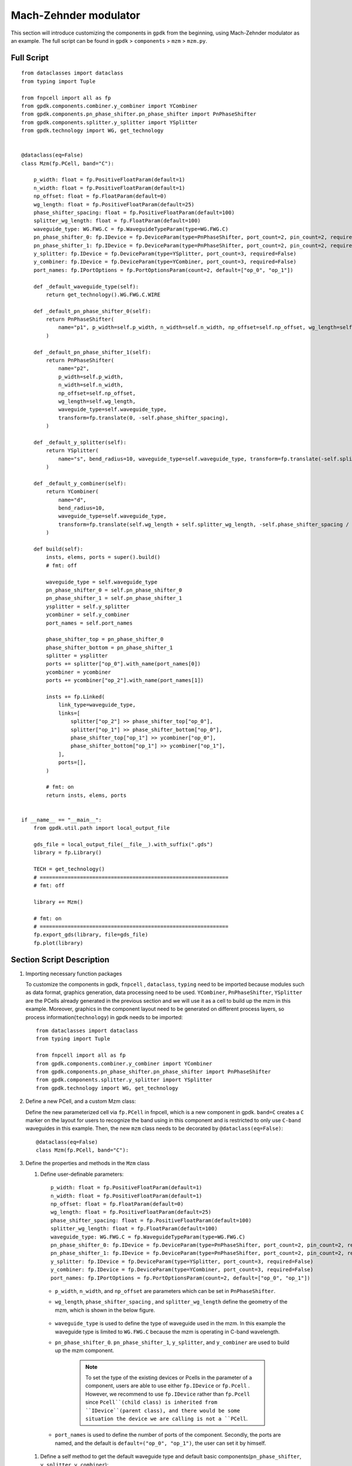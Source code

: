 Mach-Zehnder modulator
^^^^^^^^^^^^^^^^^^^^^^^^^^^^^^^

This section will introduce customizing the components in ``gpdk`` from the beginning, using Mach-Zehnder modulator as an example. The full script can be found in ``gpdk`` > ``components`` > ``mzm`` > ``mzm.py``.

Full Script
================
::

        from dataclasses import dataclass
        from typing import Tuple

        from fnpcell import all as fp
        from gpdk.components.combiner.y_combiner import YCombiner
        from gpdk.components.pn_phase_shifter.pn_phase_shifter import PnPhaseShifter
        from gpdk.components.splitter.y_splitter import YSplitter
        from gpdk.technology import WG, get_technology


        @dataclass(eq=False)
        class Mzm(fp.PCell, band="C"):

            p_width: float = fp.PositiveFloatParam(default=1)
            n_width: float = fp.PositiveFloatParam(default=1)
            np_offset: float = fp.FloatParam(default=0)
            wg_length: float = fp.PositiveFloatParam(default=25)
            phase_shifter_spacing: float = fp.PositiveFloatParam(default=100)
            splitter_wg_length: float = fp.FloatParam(default=100)
            waveguide_type: WG.FWG.C = fp.WaveguideTypeParam(type=WG.FWG.C)
            pn_phase_shifter_0: fp.IDevice = fp.DeviceParam(type=PnPhaseShifter, port_count=2, pin_count=2, required=False)
            pn_phase_shifter_1: fp.IDevice = fp.DeviceParam(type=PnPhaseShifter, port_count=2, pin_count=2, required=False)
            y_splitter: fp.IDevice = fp.DeviceParam(type=YSplitter, port_count=3, required=False)
            y_combiner: fp.IDevice = fp.DeviceParam(type=YCombiner, port_count=3, required=False)
            port_names: fp.IPortOptions = fp.PortOptionsParam(count=2, default=["op_0", "op_1"])

            def _default_waveguide_type(self):
                return get_technology().WG.FWG.C.WIRE

            def _default_pn_phase_shifter_0(self):
                return PnPhaseShifter(
                    name="p1", p_width=self.p_width, n_width=self.n_width, np_offset=self.np_offset, wg_length=self.wg_length, waveguide_type=self.waveguide_type
                )

            def _default_pn_phase_shifter_1(self):
                return PnPhaseShifter(
                    name="p2",
                    p_width=self.p_width,
                    n_width=self.n_width,
                    np_offset=self.np_offset,
                    wg_length=self.wg_length,
                    waveguide_type=self.waveguide_type,
                    transform=fp.translate(0, -self.phase_shifter_spacing),
                )

            def _default_y_splitter(self):
                return YSplitter(
                    name="s", bend_radius=10, waveguide_type=self.waveguide_type, transform=fp.translate(-self.splitter_wg_length, -self.phase_shifter_spacing / 2)
                )

            def _default_y_combiner(self):
                return YCombiner(
                    name="d",
                    bend_radius=10,
                    waveguide_type=self.waveguide_type,
                    transform=fp.translate(self.wg_length + self.splitter_wg_length, -self.phase_shifter_spacing / 2),
                )

            def build(self):
                insts, elems, ports = super().build()
                # fmt: off

                waveguide_type = self.waveguide_type
                pn_phase_shifter_0 = self.pn_phase_shifter_0
                pn_phase_shifter_1 = self.pn_phase_shifter_1
                ysplitter = self.y_splitter
                ycombiner = self.y_combiner
                port_names = self.port_names

                phase_shifter_top = pn_phase_shifter_0
                phase_shifter_bottom = pn_phase_shifter_1
                splitter = ysplitter
                ports += splitter["op_0"].with_name(port_names[0])
                ycombiner = ycombiner
                ports += ycombiner["op_2"].with_name(port_names[1])

                insts += fp.Linked(
                    link_type=waveguide_type,
                    links=[
                        splitter["op_2"] >> phase_shifter_top["op_0"],
                        splitter["op_1"] >> phase_shifter_bottom["op_0"],
                        phase_shifter_top["op_1"] >> ycombiner["op_0"],
                        phase_shifter_bottom["op_1"] >> ycombiner["op_1"],
                    ],
                    ports=[],
                )

                # fmt: on
                return insts, elems, ports


        if __name__ == "__main__":
            from gpdk.util.path import local_output_file

            gds_file = local_output_file(__file__).with_suffix(".gds")
            library = fp.Library()

            TECH = get_technology()
            # =============================================================
            # fmt: off

            library += Mzm()

            # fmt: on
            # =============================================================
            fp.export_gds(library, file=gds_file)
            fp.plot(library)

Section Script Description
===========================
#. Importing necessary function packages

   To customize the components in gpdk, ``fnpcell`` , ``dataclass``, ``typing`` need to be imported because modules such as data format, graphics generation, data processing need to be used. ``YCombiner``, ``PnPhaseShifter``, ``YSplitter`` are the PCells already generated in the previous section and we will use it as a cell to build up the mzm in this example. Moreover, graphics in the component layout need to be generated on different process layers, so process information(``technology``) in gpdk needs to be imported::

        from dataclasses import dataclass
        from typing import Tuple

        from fnpcell import all as fp
        from gpdk.components.combiner.y_combiner import YCombiner
        from gpdk.components.pn_phase_shifter.pn_phase_shifter import PnPhaseShifter
        from gpdk.components.splitter.y_splitter import YSplitter
        from gpdk.technology import WG, get_technology

#. Define a new PCell, and a custom Mzm class:

   Define the new parameterized cell via ``fp.PCell`` in fnpcell, which is a new component in gpdk. ``band=C`` creates a ``C`` marker on the layout for users to recognize the band using in this component and is restricted to only use ``C-band`` waveguides in this example.  Then, the new ``mzm`` class needs to be decorated by ``@dataclass(eq=False)``::

        @dataclass(eq=False)
        class Mzm(fp.PCell, band="C"):

#. Define the properties and methods in the ``Mzm`` class

   #. Define user-definable parameters::

        p_width: float = fp.PositiveFloatParam(default=1)
        n_width: float = fp.PositiveFloatParam(default=1)
        np_offset: float = fp.FloatParam(default=0)
        wg_length: float = fp.PositiveFloatParam(default=25)
        phase_shifter_spacing: float = fp.PositiveFloatParam(default=100)
        splitter_wg_length: float = fp.FloatParam(default=100)
        waveguide_type: WG.FWG.C = fp.WaveguideTypeParam(type=WG.FWG.C)
        pn_phase_shifter_0: fp.IDevice = fp.DeviceParam(type=PnPhaseShifter, port_count=2, pin_count=2, required=False)
        pn_phase_shifter_1: fp.IDevice = fp.DeviceParam(type=PnPhaseShifter, port_count=2, pin_count=2, required=False)
        y_splitter: fp.IDevice = fp.DeviceParam(type=YSplitter, port_count=3, required=False)
        y_combiner: fp.IDevice = fp.DeviceParam(type=YCombiner, port_count=3, required=False)
        port_names: fp.IPortOptions = fp.PortOptionsParam(count=2, default=["op_0", "op_1"])

    * ``p_width``, ``n_width``, and ``np_offset`` are parameters which can be set in ``PnPhaseShifter``.

    * ``wg_length``, ``phase_shifter_spacing`` , and ``splitter_wg_length`` define the geometry of the mzm, which is shown in the below figure.

        .. image:: ../images/mzm1.png

    * ``waveguide_type`` is used to define the type of waveguide used in the mzm. In this example the waveguide type is limited to ``WG.FWG.C`` because the mzm is operating in C-band wavelength.

    * ``pn_phase_shifter_0``. ``pn_phase_shifter_1``, ``y_splitter``, and ``y_combiner`` are used to build up the mzm component.

        .. note::
           To set the type of the existing devices or Pcells in the parameter of a component, users are able to use either ``fp.IDevice`` or ``fp.Pcell`` . However, we recommend to use ``fp.IDevice`` rather than ``fp.Pcell`` since ``Pcell``(child class) is inherited from ``IDevice``(parent class), and there would be some situation the device we are calling is not a ``PCell``.

    * ``port_names`` is used to define the number of ports of the component. Secondly, the ports are named, and the default is ``default=("op_0", "op_1")``, the user can set it by himself.

   #. Define a self method to get the default waveguide type and default basic components(``pn_phase_shifter``, ``y_splitter``, ``y_combiner``)::


        def _default_waveguide_type(self):
            return get_technology().WG.FWG.C.WIRE

        def _default_pn_phase_shifter_0(self):
            return PnPhaseShifter(
                name="p1",
                p_width=self.p_width,
                n_width=self.n_width,
                np_offset=self.np_offset,
                wg_length=self.wg_length,
                waveguide_type=self.waveguide_type
            )

        def _default_pn_phase_shifter_1(self):
            return PnPhaseShifter(
                name="p2",
                p_width=self.p_width,
                n_width=self.n_width,
                np_offset=self.np_offset,
                wg_length=self.wg_length,
                waveguide_type=self.waveguide_type,
                transform=fp.translate(0, -self.phase_shifter_spacing),
            )

        def _default_y_splitter(self):
            return YSplitter(
                name="s", bend_radius=10, waveguide_type=self.waveguide_type, transform=fp.translate(-self.splitter_wg_length, -self.phase_shifter_spacing / 2)
            )

        def _default_y_combiner(self):
            return YCombiner(
                name="d",
                bend_radius=10,
                waveguide_type=self.waveguide_type,
                transform=fp.translate(self.wg_length + self.splitter_wg_length, -self.phase_shifter_spacing / 2),
            )

   #. Define the build method to build ``Splitter`` and draw the layout.

      * Instances, elements and ports are usually used in device cells, i.e. calls to other cell instances, graphics in this cell and device ports.

        The three elements in the device are implemented in the PCell definition by calling the build function module in the parent class PCell.::

            def build(self):
            insts, elems, ports = super().build()

      * Define the variable parameters and components we set::

            waveguide_type = self.waveguide_type
            pn_phase_shifter_0 = self.pn_phase_shifter_0
            pn_phase_shifter_1 = self.pn_phase_shifter_1
            ysplitter = self.y_splitter
            ycombiner = self.y_combiner
            port_names = self.port_names

      * Add ports for the mzm from ``ysplitter`` and ``ycombiner``

      ::

            phase_shifter_top = pn_phase_shifter_0
            phase_shifter_bottom = pn_phase_shifter_1
            splitter = ysplitter
            ports += splitter["op_0"].with_name(port_names[0])
            ycombiner = ycombiner
            ports += ycombiner["op_2"].with_name(port_names[1])

      * Link all components with defined waveguide type and initiate the linked route

      ::

            insts += fp.Linked(
                link_type=waveguide_type,
                links=[
                    splitter["op_2"] >> phase_shifter_top["op_0"],
                    splitter["op_1"] >> phase_shifter_bottom["op_0"],
                    phase_shifter_top["op_1"] >> ycombiner["op_0"],
                    phase_shifter_bottom["op_1"] >> ycombiner["op_1"],
                ],
                ports=[],
            )

      * Return the instances, elements, and ports in the component cell.

      ::

              return insts, elems, ports

   #. Use the ``Mzm`` class to create component cells and output the layout.

      * Import the package to generate output layout file under the same file of the ``mzm``

      ::

                from gpdk.util.path import local_output_file

      * Refer to the path where the top generated gds file is saved. Then obtain all device process information.

      ::

               gds_file = local_output_file(__file__).with_suffix(".gds")
               library = fp.Library()
               TECH = get_technology()

      * Create a ``Mzm`` component defined with default parameters

      ::

               library += Mzm()

      * Export GDS files

      ::

                   fp.export_gds(library, file=gds_file)


Export GDS Layout
=======================================

Run ``mzm.py`` and use layout tool e.g. KLayout to view the generated GDS file, which should be saved under ``gpdk`` > ``components`` > ``mzm`` > ``local``.

.. image:: ../images/mzm2.png

